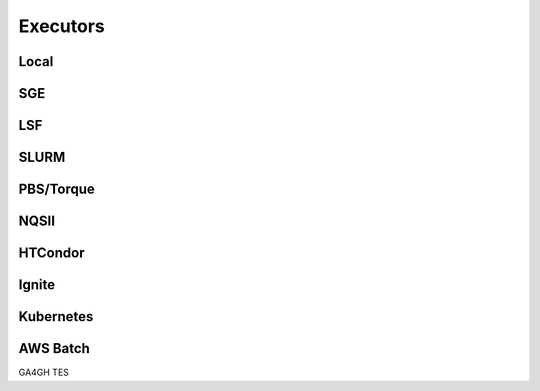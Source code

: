Executors
===============

Local
^^^^^^^^^^^

SGE
^^^^^^^^^^^

LSF
^^^^^^^^^^^

SLURM
^^^^^^^^^^^

PBS/Torque
^^^^^^^^^^^

NQSII
^^^^^^^^^^^

HTCondor
^^^^^^^^^^^

Ignite
^^^^^^^^^^^

Kubernetes
^^^^^^^^^^^

AWS Batch
^^^^^^^^^^^
GA4GH TES
